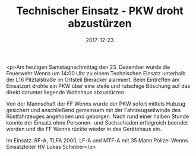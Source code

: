 #+TITLE: Technischer Einsatz - PKW droht abzustürzen
#+DATE: 2017-12-23
#+FACEBOOK_URL: https://facebook.com/ffwenns/posts/1827497607325356

<p>Am heutigen Samstagnachmittag den 23. Dezember wurde die Feuerwehr Wenns um 14:00 Uhr zu einem Technischen Einsatz unterhalb der L16 Pitztalstraße im Ortsteil Bieracker alarmiert. Beim Eintreffen am Einsatzort drohte ein PKW über eine steile und rutschige Böschung auf das direkt darunter liegende Wohnhaus abzustürzen. 

Von der Mannschaft der FF Wenns wurde der PKW sofort mittels Hubzug gesichert und anschließend gemeinsam mit der Fahrzeugseilwinde des Rüstfahrzeuges angehoben und geborgen. Nach rund einer halben Stunde konnte der Einsatz ohne Personen- und Sachschaden erfolgreich beendet werden und die FF Wenns rückte wieder in das Gerätehaus ein.

Im Einsatz:
RF-A, TLFA 2000, LF-A und MTF-A mit 35 Mann
Polizei Wenns
Einsatzleiter HV Lukas Scheiber</p>
